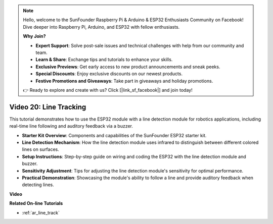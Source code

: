 .. note::

    Hello, welcome to the SunFounder Raspberry Pi & Arduino & ESP32 Enthusiasts Community on Facebook! Dive deeper into Raspberry Pi, Arduino, and ESP32 with fellow enthusiasts.

    **Why Join?**

    - **Expert Support**: Solve post-sale issues and technical challenges with help from our community and team.
    - **Learn & Share**: Exchange tips and tutorials to enhance your skills.
    - **Exclusive Previews**: Get early access to new product announcements and sneak peeks.
    - **Special Discounts**: Enjoy exclusive discounts on our newest products.
    - **Festive Promotions and Giveaways**: Take part in giveaways and holiday promotions.

    👉 Ready to explore and create with us? Click [|link_sf_facebook|] and join today!

Video 20: Line Tracking
==============================

This tutorial demonstrates how to use the ESP32 module with a line detection module for robotics applications, including real-time line following and auditory feedback via a buzzer.

* **Starter Kit Overview**: Components and capabilities of the SunFounder ESP32 starter kit.
* **Line Detection Mechanism**: How the line detection module uses infrared to distinguish between different colored lines on surfaces.
* **Setup Instructions**: Step-by-step guide on wiring and coding the ESP32 with the line detection module and buzzer.
* **Sensitivity Adjustment**: Tips for adjusting the line detection module's sensitivity for optimal performance.
* **Practical Demonstration**: Showcasing the module's ability to follow a line and provide auditory feedback when detecting lines.

**Video**

.. raw:: html

    <iframe width="700" height="500" src="https://www.youtube.com/embed/BSPkTJqxnVc?si=d4wIHGeyoZjsSn2H" title="YouTube video player" frameborder="0" allow="accelerometer; autoplay; clipboard-write; encrypted-media; gyroscope; picture-in-picture; web-share" allowfullscreen></iframe>

**Related On-line Tutorials**

* :ref:`ar_line_track`


